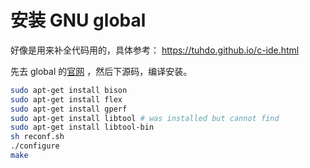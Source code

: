 * 安装 GNU global

好像是用来补全代码用的，具体参考：
https://tuhdo.github.io/c-ide.html

先去 global 的[[https://tuhdo.github.io/c-ide.html][官网]] ，然后下源码，编译安装。

#+BEGIN_SRC sh
sudo apt-get install bison
sudo apt-get install flex
sudo apt-get install gperf
sudo apt-get install libtool # was installed but cannot find
sudo apt-get install libtool-bin
sh reconf.sh 
./configure
make 
#+END_SRC

